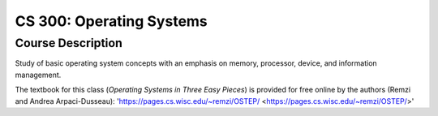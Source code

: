 CS 300: Operating Systems
%%%%%%%%%%%%%%%%%%%

.. sectionauthor:: Michael T. Moen <moenmichael02@gmail.com>

Course Description
****************

Study of basic operating system concepts with an emphasis on memory, processor, device, and information management.

The textbook for this class (*Operating Systems in Three Easy Pieces*) is provided for free online by the authors (Remzi and Andrea Arpaci-Dusseau): 'https://pages.cs.wisc.edu/~remzi/OSTEP/ <https://pages.cs.wisc.edu/~remzi/OSTEP/>'
